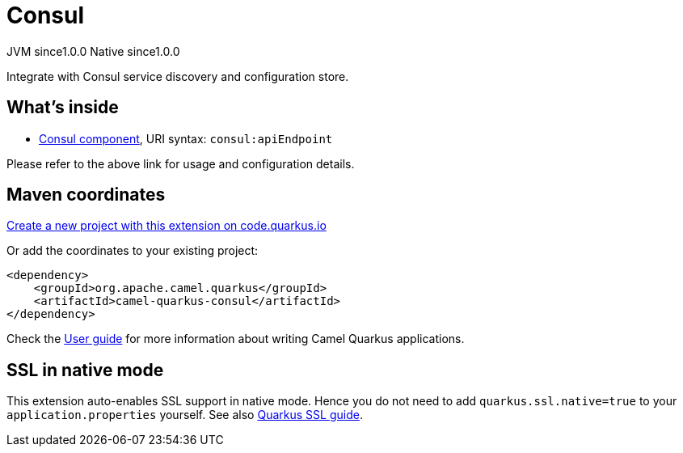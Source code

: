 // Do not edit directly!
// This file was generated by camel-quarkus-maven-plugin:update-extension-doc-page
= Consul
:page-aliases: extensions/consul.adoc
:linkattrs:
:cq-artifact-id: camel-quarkus-consul
:cq-native-supported: true
:cq-status: Stable
:cq-status-deprecation: Stable
:cq-description: Integrate with Consul service discovery and configuration store.
:cq-deprecated: false
:cq-jvm-since: 1.0.0
:cq-native-since: 1.0.0

[.badges]
[.badge-key]##JVM since##[.badge-supported]##1.0.0## [.badge-key]##Native since##[.badge-supported]##1.0.0##

Integrate with Consul service discovery and configuration store.

== What's inside

* xref:{cq-camel-components}::consul-component.adoc[Consul component], URI syntax: `consul:apiEndpoint`

Please refer to the above link for usage and configuration details.

== Maven coordinates

https://code.quarkus.io/?extension-search=camel-quarkus-consul[Create a new project with this extension on code.quarkus.io, window="_blank"]

Or add the coordinates to your existing project:

[source,xml]
----
<dependency>
    <groupId>org.apache.camel.quarkus</groupId>
    <artifactId>camel-quarkus-consul</artifactId>
</dependency>
----

Check the xref:user-guide/index.adoc[User guide] for more information about writing Camel Quarkus applications.

== SSL in native mode

This extension auto-enables SSL support in native mode. Hence you do not need to add
`quarkus.ssl.native=true` to your `application.properties` yourself. See also
https://quarkus.io/guides/native-and-ssl[Quarkus SSL guide].
